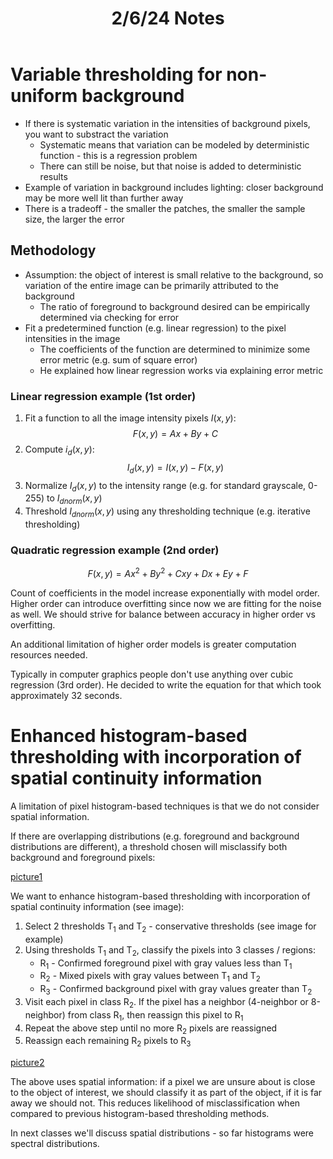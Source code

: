 #+title: 2/6/24 Notes

* Variable thresholding for non-uniform background
- If there is systematic variation in the intensities of background pixels, you want to substract the variation
  - Systematic means that variation can be modeled by deterministic function - this is a regression problem
  - There can still be noise, but that noise is added to deterministic results
- Example of variation in background includes lighting: closer background may be more well
    lit than further away
- There is a tradeoff - the smaller the patches, the smaller the sample size, the larger the error
** Methodology
- Assumption: the object of interest is small relative to the background, so variation
  of the entire image can be primarily attributed to the background
  - The ratio of foreground to background desired can be empirically determined via checking for error
- Fit a predetermined function (e.g. linear regression) to the pixel intensities in the image
  - The coefficients of the function are determined to minimize some error metric (e.g. sum of square
    error)
  - He explained how linear regression works via explaining error metric
*** Linear regression example (1st order)
1. Fit a function to all the image intensity pixels \(I(x,y)\):
    \[ F(x,y) = Ax + By + C \]
2. Compute \(i_{d}(x,y)\):
    \[ I_{d}(x,y) = I(x,y) - F(x,y) \]
3. Normalize \(I_{d}(x,y)\) to the intensity range (e.g. for standard grayscale, 0-255) to \(I_{dnorm}(x,y)\)
4. Threshold \(I_{dnorm}(x,y)\) using any thresholding technique (e.g. iterative thresholding)
*** Quadratic regression example (2nd order)
\[ F(x,y) = Ax^2 + By^2 +Cxy + Dx + Ey + F \]

Count of coefficients in the model increase exponentially with model order.
Higher order can introduce overfitting since now we are fitting for the noise as well.
We should strive for balance between accuracy in higher order vs overfitting.

An additional limitation of higher order models is greater computation resources needed.

Typically in computer graphics people don't use anything over cubic regression (3rd order).
He decided to write the equation for that which took approximately 32 seconds.

* Enhanced histogram-based thresholding with incorporation of spatial continuity information

A limitation of pixel histogram-based techniques is that we do not consider spatial information.

If there are overlapping distributions (e.g. foreground and background distributions are different),
a threshold chosen will misclassify both background and foreground pixels:

[[file:IMG_3997.png][picture1]]

We want to enhance histogram-based thresholding with incorporation of spatial continuity information (see image):
1. Select 2 thresholds T_{1} and T_{2} - conservative thresholds (see image for example)
2. Using thresholds T_{1} and T_{2}, classify the pixels into 3 classes / regions:
   - R_{1} - Confirmed foreground pixel with gray values less than T_{1}
   - R_{2} - Mixed pixels with gray values between T_{1} and T_{2}
   - R_{3} - Confirmed background pixel with gray values greater than T_{2}
3. Visit each pixel in class R_{2}. If the pixel has a neighbor (4-neighbor or 8-neighbor)
     from class R_{1}, then reassign this pixel to R_{1}
4. Repeat the above step until no more R_{2} pixels are reassigned
5. Reassign each remaining R_{2} pixels to R_{3}

[[file:IMG_3998.png][picture2]]

The above uses spatial information: if a pixel we are unsure about is close to the object of interest,
we should classify it as part of the object, if it is far away we should not. This reduces likelihood of
misclassification when compared to previous histogram-based thresholding methods.

In next classes we'll discuss spatial distributions - so far histograms were spectral distributions.
